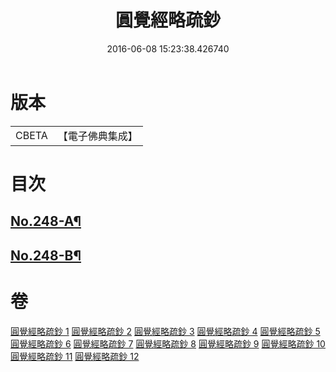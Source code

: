 #+TITLE: 圓覺經略疏鈔 
#+DATE: 2016-06-08 15:23:38.426740

* 版本
 |     CBETA|【電子佛典集成】|

* 目次
** [[file:KR6i0559_001.txt::001-0821b1][No.248-A¶]]
** [[file:KR6i0559_012.txt::012-0959a1][No.248-B¶]]

* 卷
[[file:KR6i0559_001.txt][圓覺經略疏鈔 1]]
[[file:KR6i0559_002.txt][圓覺經略疏鈔 2]]
[[file:KR6i0559_003.txt][圓覺經略疏鈔 3]]
[[file:KR6i0559_004.txt][圓覺經略疏鈔 4]]
[[file:KR6i0559_005.txt][圓覺經略疏鈔 5]]
[[file:KR6i0559_006.txt][圓覺經略疏鈔 6]]
[[file:KR6i0559_007.txt][圓覺經略疏鈔 7]]
[[file:KR6i0559_008.txt][圓覺經略疏鈔 8]]
[[file:KR6i0559_009.txt][圓覺經略疏鈔 9]]
[[file:KR6i0559_010.txt][圓覺經略疏鈔 10]]
[[file:KR6i0559_011.txt][圓覺經略疏鈔 11]]
[[file:KR6i0559_012.txt][圓覺經略疏鈔 12]]

